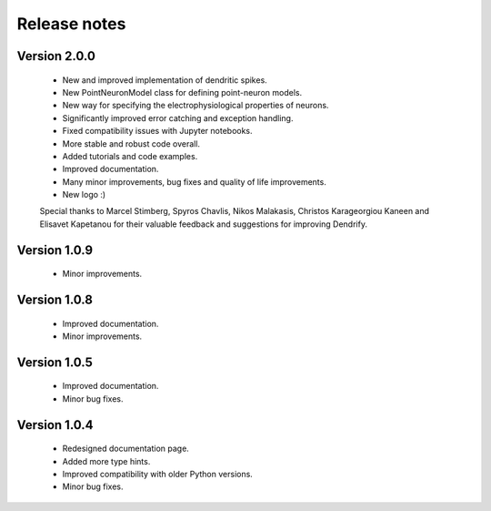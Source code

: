 Release notes
===============

Version 2.0.0
-------------
    * New and improved implementation of dendritic spikes.
    * New PointNeuronModel class for defining point-neuron models.
    * New way for specifying the electrophysiological properties of neurons.
    * Significantly improved error catching and exception handling.
    * Fixed compatibility issues with Jupyter notebooks.
    * More stable and robust code overall.
    * Added tutorials and code examples.
    * Improved documentation.
    * Many minor improvements, bug fixes and quality of life improvements.
    * New logo :)

    Special thanks to Marcel Stimberg, Spyros Chavlis, Nikos Malakasis, Christos
    Karageorgiou Kaneen and Elisavet Kapetanou for their valuable feedback
    and suggestions for improving Dendrify.
    


Version 1.0.9
-------------
    * Minor improvements.


Version 1.0.8
-------------
    * Improved documentation.
    * Minor improvements.


Version 1.0.5
-------------
    * Improved documentation.
    * Minor bug fixes.


Version 1.0.4
-------------

    * Redesigned documentation page.
    * Added more type hints.
    * Improved compatibility with older Python versions.
    * Minor bug fixes.





